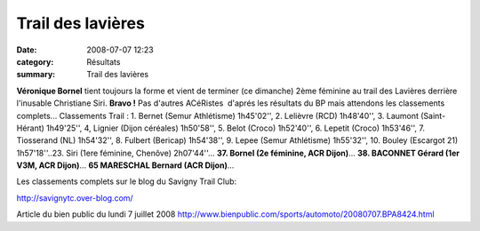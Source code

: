 Trail des lavières
==================

:date: 2008-07-07 12:23
:category: Résultats
:summary: Trail des lavières

**Véronique Bornel** tient toujours la forme et vient de terminer (ce dimanche) 2ème féminine au trail des Lavières derrière l'inusable Christiane Siri. **Bravo !** Pas d'autres ACéRistes  d'aprés les résultats du BP mais attendons les classements complets... Classements Trail : 1. Bernet (Semur Athlétisme) 1h45'02'', 2. Lelièvre (RCD) 1h48'40'', 3. Laumont (Saint-Hérant) 1h49'25'', 4, Lignier (Dijon céréales) 1h50'58'', 5. Belot (Croco) 1h52'40'', 6. Lepetit (Croco) 1h53'46'', 7. Tiosserand (NL) 1h54'32'', 8. Fulbert (Bericap) 1h54'38'', 9. Lepee (Semur Athlétisme) 1h55'32'', 10. Bouley (Escargot 21) 1h57'18''..23. Siri (1ere féminine, Chenôve) 2h07'44''... **37. Bornel (2e féminine, ACR Dijon)**... **38. BACONNET Gérard (1er V3M, ACR Dijon)**... **65 MARESCHAL Bernard (ACR Dijon)**...


Les classements complets sur le blog du Savigny Trail Club:

http://savignytc.over-blog.com/

Article du bien public du lundi 7 juillet 2008 `http://www.bienpublic.com/sports/automoto/20080707.BPA8424.html <http://www.bienpublic.com/sports/automoto/20080707.BPA8424.html>`_
